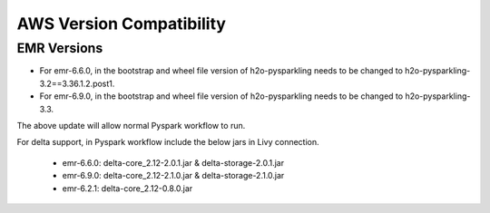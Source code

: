 AWS Version Compatibility
==========

EMR Versions
-----------

* For emr-6.6.0, in the bootstrap and wheel file version of h2o-pysparkling needs to be changed to h2o-pysparkling-3.2==3.36.1.2.post1.
* For emr-6.9.0, in the bootstrap and wheel file version of h2o-pysparkling needs to be changed to h2o-pysparkling-3.3.

The above update will allow normal Pyspark workflow to run.

For delta support, in Pyspark workflow include the below jars in Livy connection.

 * emr-6.6.0: delta-core_2.12-2.0.1.jar & delta-storage-2.0.1.jar
 * emr-6.9.0: delta-core_2.12-2.1.0.jar & delta-storage-2.1.0.jar
 * emr-6.2.1: delta-core_2.12-0.8.0.jar

